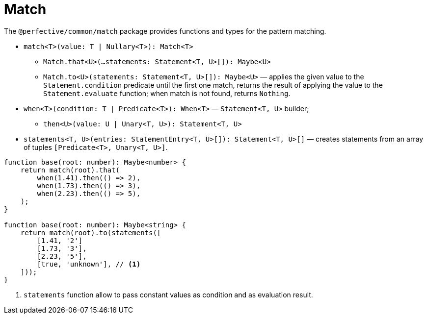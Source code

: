 = Match

The `@perfective/common/match` package provides functions and types for the pattern matching.

* `match<T>(value: T | Nullary<T>): Match<T>`
** `Match.that<U>(...statements: Statement<T, U>[]): Maybe<U>`
** `Match.to<U>(statements: Statement<T, U>[]): Maybe<U>`
— applies the given value to the `Statement.condition` predicate until the first one match,
returns the result of applying the value to the `Statement.evaluate` function;
when match is not found, returns `Nothing`.
+
* `when<T>(condition: T | Predicate<T>): When<T>`
— `Statement<T, U>` builder;
** `then<U>(value: U | Unary<T, U>): Statement<T, U>`
+
* `statements<T, U>(entries: StatementEntry<T, U>[]): Statement<T, U>[]`
— creates statements from an array of tuples `[Predicate<T>, Unary<T, U>]`.


[source,typescript]
----
function base(root: number): Maybe<number> {
    return match(root).that(
        when(1.41).then(() => 2),
        when(1.73).then(() => 3),
        when(2.23).then(() => 5),
    );
}

function base(root: number): Maybe<string> {
    return match(root).to(statements([
        [1.41, '2']
        [1.73, '3'],
        [2.23, '5'],
        [true, 'unknown'], // <.>
    ]));
}
----
<1> `statements` function allow to pass constant values as condition and as evaluation result.
